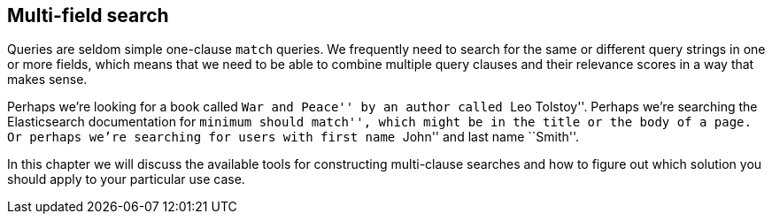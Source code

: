 [[multi-field-search]]
== Multi-field search

Queries are seldom simple one-clause `match` queries.  We frequently need to
search for the same or different query strings in one or more fields, which
means that we need to be able to combine multiple query clauses and their
relevance scores in a way that makes sense.

Perhaps we're looking for a book called ``War and Peace'' by an author called
``Leo Tolstoy''. Perhaps we're searching the Elasticsearch documentation
for ``minimum should match'', which might be in the title or the body of a
page. Or perhaps we're searching for users with first name ``John'' and last
name ``Smith''.

In this chapter we will discuss the available tools for constructing multi-clause
searches and how to figure out which solution you should apply to your
particular use case.
